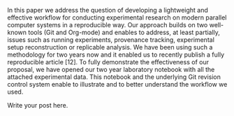#+BEGIN_COMMENT
.. title: An Effective Git And Org-Mode Based Workflow For Reproducible Research Literature review
.. slug: an-effective-git-and-org-mode-based-workflow-for-reproducible-research-literature-review
.. date: 2018-04-09 13:30:07 UTC+10:00
.. tags: 
.. category: 
.. link: 
.. description: 
.. type: text
#+END_COMMENT

In this paper we address the question of developing a
lightweight and effective workflow for conducting experimental
research on modern parallel computer systems in a reproducible
way. Our approach builds on two well-known tools
(Git and Org-mode) and enables to address, at least partially,
issues such as running experiments, provenance tracking,
experimental setup reconstruction or replicable analysis.
We have been using such a methodology for two years now
and it enabled us to recently publish a fully reproducible
article [12]. To fully demonstrate the effectiveness of our
proposal, we have opened our two year laboratory notebook
with all the attached experimental data. This notebook and
the underlying Git revision control system enable to illustrate
and to better understand the workflow we used.

Write your post here.
